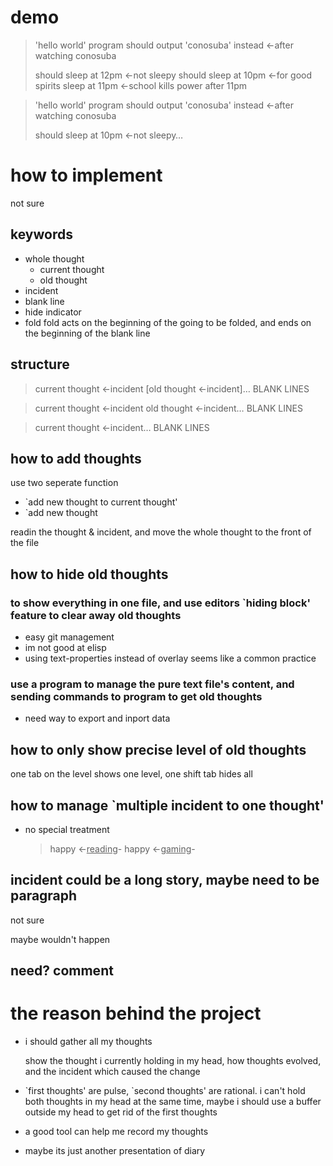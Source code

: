 * demo

#+begin_quote
'hello world' program should output 'conosuba' instead
<-after watching conosuba

should sleep at 12pm
<-not sleepy
should sleep at 10pm
<-for good spirits
sleep at 11pm
<-school kills power after 11pm

#+end_quote

#+begin_quote
'hello world' program should output 'conosuba' instead
<-after watching conosuba

should sleep at 10pm
<-not sleepy...

#+end_quote

* how to implement
not sure
** keywords
- whole thought
  + current thought
  + old thought
- incident
- blank line
- hide indicator
- fold
  fold acts on the beginning of the going to be folded, and ends on the beginning of the blank line
** structure
#+begin_quote
current thought
<-incident
[old thought
<-incident]...
BLANK LINES
#+end_quote

#+begin_quote
current thought
<-incident
old thought
<-incident...
BLANK LINES
#+end_quote

#+begin_quote
current thought
<-incident...
BLANK LINES
#+end_quote
** how to add thoughts
use two seperate function
- `add new thought to current thought'
- `add new thought

readin the thought & incident, and move the whole thought to the front of the file
** how to hide old thoughts
*** to show everything in one file, and use editors `hiding block' feature to clear away old thoughts
- easy git management
- im not good at elisp
- using text-properties instead of overlay seems like a common practice
*** use a program to manage the pure text file's content, and sending commands to program to get old thoughts
- need way to export and inport data
** how to only show precise level of old thoughts
one tab on the level shows one level, one shift tab hides all
** how to manage `multiple incident to one thought'
- no special treatment
  #+begin_quote
happy <-_reading_- happy <-_gaming_-
  #+end_quote
** incident could be a long story, maybe need to be paragraph
not sure

maybe wouldn't happen
** need? comment

* the reason behind the project
- i should gather all my thoughts
  
  show the thought i currently holding in my head, how thoughts evolved, and the incident which caused the change
  
- `first thoughts' are pulse, `second thoughts' are rational. i can't hold both thoughts in my head at the same time, maybe i should use a buffer outside my head to get rid of the first thoughts
  
- a good tool can help me record my thoughts

- maybe its just another presentation of diary
